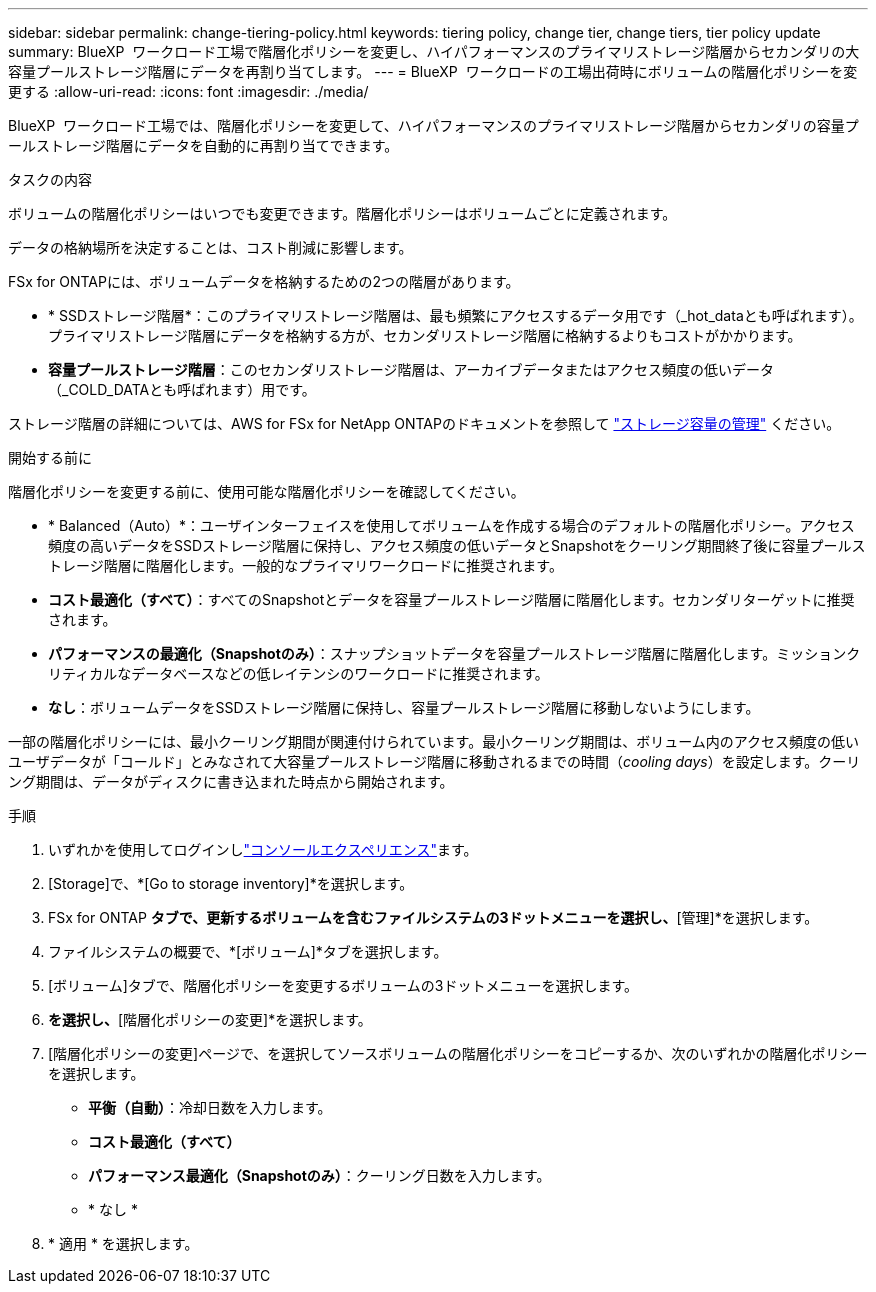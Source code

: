 ---
sidebar: sidebar 
permalink: change-tiering-policy.html 
keywords: tiering policy, change tier, change tiers, tier policy update 
summary: BlueXP  ワークロード工場で階層化ポリシーを変更し、ハイパフォーマンスのプライマリストレージ階層からセカンダリの大容量プールストレージ階層にデータを再割り当てします。 
---
= BlueXP  ワークロードの工場出荷時にボリュームの階層化ポリシーを変更する
:allow-uri-read: 
:icons: font
:imagesdir: ./media/


[role="lead"]
BlueXP  ワークロード工場では、階層化ポリシーを変更して、ハイパフォーマンスのプライマリストレージ階層からセカンダリの容量プールストレージ階層にデータを自動的に再割り当てできます。

.タスクの内容
ボリュームの階層化ポリシーはいつでも変更できます。階層化ポリシーはボリュームごとに定義されます。

データの格納場所を決定することは、コスト削減に影響します。

FSx for ONTAPには、ボリュームデータを格納するための2つの階層があります。

* * SSDストレージ階層*：このプライマリストレージ階層は、最も頻繁にアクセスするデータ用です（_hot_dataとも呼ばれます）。プライマリストレージ階層にデータを格納する方が、セカンダリストレージ階層に格納するよりもコストがかかります。
* *容量プールストレージ階層*：このセカンダリストレージ階層は、アーカイブデータまたはアクセス頻度の低いデータ（_COLD_DATAとも呼ばれます）用です。


ストレージ階層の詳細については、AWS for FSx for NetApp ONTAPのドキュメントを参照して link:https://docs.aws.amazon.com/fsx/latest/ONTAPGuide/managing-storage-capacity.html#storage-tiers["ストレージ容量の管理"^] ください。

.開始する前に
階層化ポリシーを変更する前に、使用可能な階層化ポリシーを確認してください。

* * Balanced（Auto）*：ユーザインターフェイスを使用してボリュームを作成する場合のデフォルトの階層化ポリシー。アクセス頻度の高いデータをSSDストレージ階層に保持し、アクセス頻度の低いデータとSnapshotをクーリング期間終了後に容量プールストレージ階層に階層化します。一般的なプライマリワークロードに推奨されます。
* *コスト最適化（すべて）*：すべてのSnapshotとデータを容量プールストレージ階層に階層化します。セカンダリターゲットに推奨されます。
* *パフォーマンスの最適化（Snapshotのみ）*：スナップショットデータを容量プールストレージ階層に階層化します。ミッションクリティカルなデータベースなどの低レイテンシのワークロードに推奨されます。
* *なし*：ボリュームデータをSSDストレージ階層に保持し、容量プールストレージ階層に移動しないようにします。


一部の階層化ポリシーには、最小クーリング期間が関連付けられています。最小クーリング期間は、ボリューム内のアクセス頻度の低いユーザデータが「コールド」とみなされて大容量プールストレージ階層に移動されるまでの時間（_cooling days_）を設定します。クーリング期間は、データがディスクに書き込まれた時点から開始されます。

.手順
. いずれかを使用してログインしlink:https://docs.netapp.com/us-en/workload-setup-admin/console-experiences.html["コンソールエクスペリエンス"^]ます。
. [Storage]で、*[Go to storage inventory]*を選択します。
. FSx for ONTAP *タブで、更新するボリュームを含むファイルシステムの3ドットメニューを選択し、*[管理]*を選択します。
. ファイルシステムの概要で、*[ボリューム]*タブを選択します。
. [ボリューム]タブで、階層化ポリシーを変更するボリュームの3ドットメニューを選択します。
. [アドバンストアクション]*を選択し、*[階層化ポリシーの変更]*を選択します。
. [階層化ポリシーの変更]ページで、を選択してソースボリュームの階層化ポリシーをコピーするか、次のいずれかの階層化ポリシーを選択します。
+
** *平衡（自動）*：冷却日数を入力します。
** *コスト最適化（すべて）*
** *パフォーマンス最適化（Snapshotのみ）*：クーリング日数を入力します。
** * なし *


. * 適用 * を選択します。

